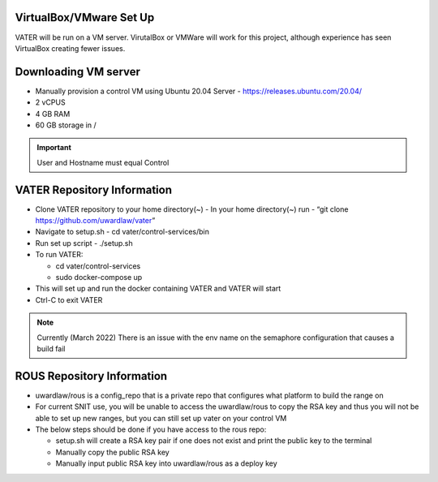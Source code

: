 VirtualBox/VMware Set Up
========================

VATER will be run on a VM server. VirutalBox or VMWare will work for
this project, although experience has seen VirtualBox creating fewer
issues. 

Downloading VM server
=====================

-  Manually provision a control VM using Ubuntu 20.04 Server
   - https://releases.ubuntu.com/20.04/
-  2 vCPUS
-  4 GB RAM
-  60 GB storage in / 

.. Important:: User and Hostname must equal Control


VATER Repository Information
============================

-  Clone VATER repository to your home directory(~)
   -  In your home directory(~) run
   -  “git clone https://github.com/uwardlaw/vater”

-  Navigate to setup.sh
   -  cd vater/control-services/bin

-  Run set up script
   -  ./setup.sh 
  
-  To run VATER:

   -  cd vater/control-services
   -  sudo docker-compose up

-  This will set up and run the docker containing VATER and VATER will
   start
   
-  Ctrl-C to exit VATER

.. NOTE:: Currently (March 2022) There is an issue with the env name
      on the semaphore configuration that causes a build fail

ROUS Repository Information
============================

- uwardlaw/rous is a config_repo that is a private repo that configures what platform to build the range on
   
-  For current SNIT use, you will be unable to access the uwardlaw/rous
   to copy the RSA key and thus you will not be able to set up new
   ranges, but you can still set up vater on your control VM
   
-  The below steps should be done if you have access to the rous repo:

   -  setup.sh will create a RSA key pair if one does not exist and
      print the public key to the terminal
   -  Manually copy the public RSA key
   -  Manually input public RSA key into uwardlaw/rous as a deploy key 
